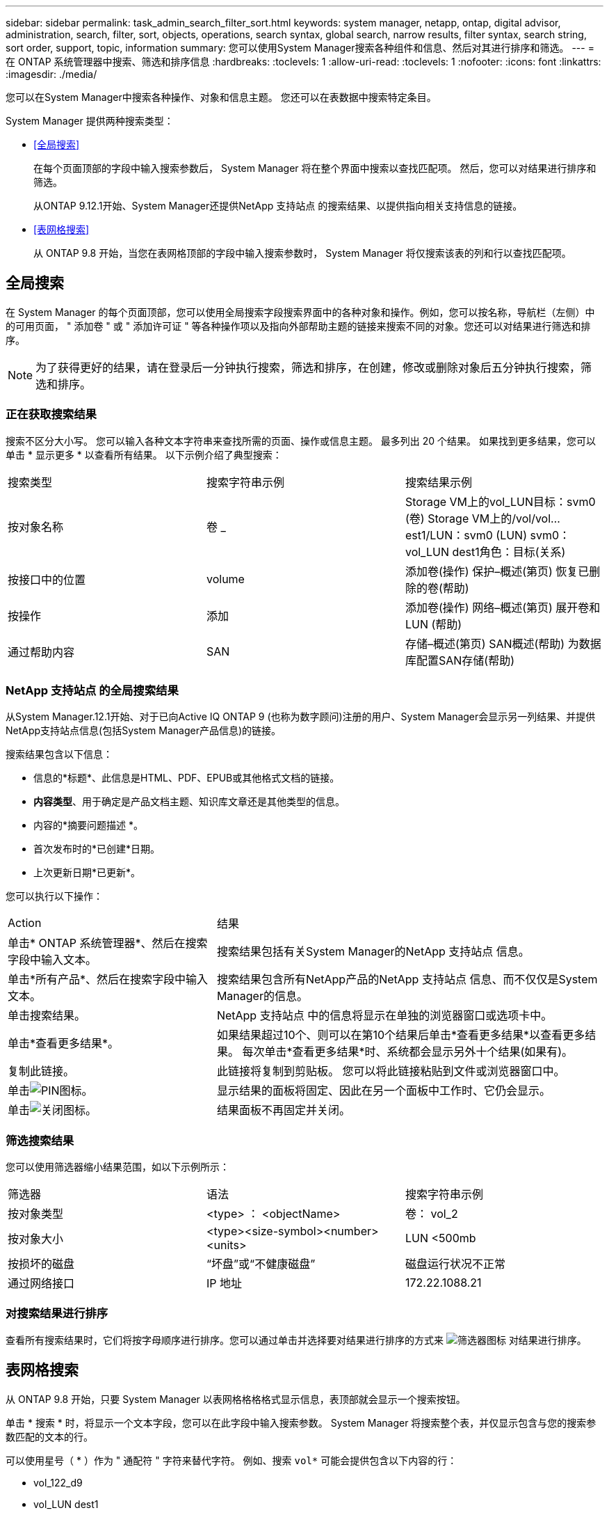 ---
sidebar: sidebar 
permalink: task_admin_search_filter_sort.html 
keywords: system manager, netapp, ontap, digital advisor, administration, search, filter, sort, objects, operations, search syntax, global search, narrow results, filter syntax, search string, sort order, support, topic, information 
summary: 您可以使用System Manager搜索各种组件和信息、然后对其进行排序和筛选。 
---
= 在 ONTAP 系统管理器中搜索、筛选和排序信息
:hardbreaks:
:toclevels: 1
:allow-uri-read: 
:toclevels: 1
:nofooter: 
:icons: font
:linkattrs: 
:imagesdir: ./media/


[role="lead"]
您可以在System Manager中搜索各种操作、对象和信息主题。  您还可以在表数据中搜索特定条目。

System Manager 提供两种搜索类型：

* <<全局搜索>>
+
在每个页面顶部的字段中输入搜索参数后， System Manager 将在整个界面中搜索以查找匹配项。  然后，您可以对结果进行排序和筛选。

+
从ONTAP 9.12.1开始、System Manager还提供NetApp 支持站点 的搜索结果、以提供指向相关支持信息的链接。

* <<表网格搜索>>
+
从 ONTAP 9.8 开始，当您在表网格顶部的字段中输入搜索参数时， System Manager 将仅搜索该表的列和行以查找匹配项。





== 全局搜索

在 System Manager 的每个页面顶部，您可以使用全局搜索字段搜索界面中的各种对象和操作。例如，您可以按名称，导航栏（左侧）中的可用页面， " 添加卷 " 或 " 添加许可证 " 等各种操作项以及指向外部帮助主题的链接来搜索不同的对象。您还可以对结果进行筛选和排序。


NOTE: 为了获得更好的结果，请在登录后一分钟执行搜索，筛选和排序，在创建，修改或删除对象后五分钟执行搜索，筛选和排序。



=== 正在获取搜索结果

搜索不区分大小写。   您可以输入各种文本字符串来查找所需的页面、操作或信息主题。  最多列出 20 个结果。  如果找到更多结果，您可以单击 * 显示更多 * 以查看所有结果。   以下示例介绍了典型搜索：

|===


| 搜索类型 | 搜索字符串示例 | 搜索结果示例 


| 按对象名称 | 卷 _ | Storage VM上的vol_LUN目标：svm0 (卷)
Storage VM上的/vol/vol…est1/LUN：svm0 (LUN)
svm0：vol_LUN dest1角色：目标(关系) 


| 按接口中的位置 | volume | 添加卷(操作)
保护–概述(第页)
恢复已删除的卷(帮助) 


| 按操作 | 添加 | 添加卷(操作)
网络–概述(第页)
展开卷和LUN (帮助) 


| 通过帮助内容 | SAN | 存储–概述(第页)
SAN概述(帮助)
为数据库配置SAN存储(帮助) 
|===


=== NetApp 支持站点 的全局搜索结果

从System Manager.12.1开始、对于已向Active IQ ONTAP 9 (也称为数字顾问)注册的用户、System Manager会显示另一列结果、并提供NetApp支持站点信息(包括System Manager产品信息)的链接。

搜索结果包含以下信息：

* 信息的*标题*、此信息是HTML、PDF、EPUB或其他格式文档的链接。
* *内容类型*、用于确定是产品文档主题、知识库文章还是其他类型的信息。
* 内容的*摘要问题描述 *。
* 首次发布时的*已创建*日期。
* 上次更新日期*已更新*。


您可以执行以下操作：

[cols="35,65"]
|===


| Action | 结果 


 a| 
单击* ONTAP 系统管理器*、然后在搜索字段中输入文本。
 a| 
搜索结果包括有关System Manager的NetApp 支持站点 信息。



 a| 
单击*所有产品*、然后在搜索字段中输入文本。
 a| 
搜索结果包含所有NetApp产品的NetApp 支持站点 信息、而不仅仅是System Manager的信息。



 a| 
单击搜索结果。
 a| 
NetApp 支持站点 中的信息将显示在单独的浏览器窗口或选项卡中。



 a| 
单击*查看更多结果*。
 a| 
如果结果超过10个、则可以在第10个结果后单击*查看更多结果*以查看更多结果。  每次单击*查看更多结果*时、系统都会显示另外十个结果(如果有)。



 a| 
复制此链接。
 a| 
此链接将复制到剪贴板。  您可以将此链接粘贴到文件或浏览器窗口中。



 a| 
单击image:icon-pin-blue.png["PIN图标"]。
 a| 
显示结果的面板将固定、因此在另一个面板中工作时、它仍会显示。



 a| 
单击image:icon-x-close.png["关闭图标"]。
 a| 
结果面板不再固定并关闭。

|===


=== 筛选搜索结果

您可以使用筛选器缩小结果范围，如以下示例所示：

|===


| 筛选器 | 语法 | 搜索字符串示例 


| 按对象类型 | <type> ： <objectName> | 卷： vol_2 


| 按对象大小 | <type><size-symbol><number><units> | LUN <500mb 


| 按损坏的磁盘 | “坏盘”或“不健康磁盘” | 磁盘运行状况不正常 


| 通过网络接口 | IP 地址 | 172.22.1088.21 
|===


=== 对搜索结果进行排序

查看所有搜索结果时，它们将按字母顺序进行排序。您可以通过单击并选择要对结果进行排序的方式来 image:icon_filter.png["筛选器图标"] 对结果进行排序。



== 表网格搜索

从 ONTAP 9.8 开始，只要 System Manager 以表网格格格格式显示信息，表顶部就会显示一个搜索按钮。

单击 * 搜索 * 时，将显示一个文本字段，您可以在此字段中输入搜索参数。  System Manager 将搜索整个表，并仅显示包含与您的搜索参数匹配的文本的行。

可以使用星号（ * ）作为 " 通配符 " 字符来替代字符。  例如、搜索 `vol*` 可能会提供包含以下内容的行：

* vol_122_d9
* vol_LUN dest1
* 卷 2866
* 卷 1
* volem_dest_765
* volume
* volume_new4
* 卷 9987

